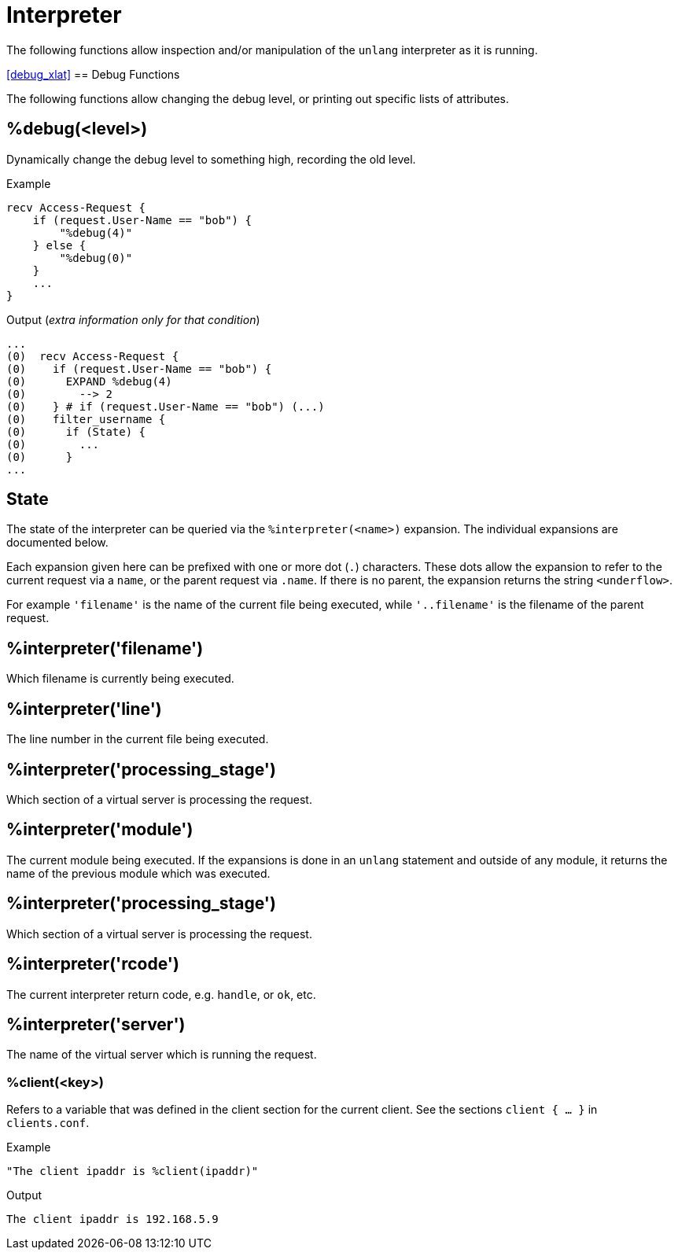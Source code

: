 = Interpreter

The following functions allow inspection and/or manipulation of the `unlang` interpreter as it is running.

<<debug_xlat>>
== Debug Functions

The following functions allow changing the debug level, or printing out specific lists of attributes.

== %debug(<level>)

Dynamically change the debug level to something high, recording the old level.

.Return: _string_

.Example

[source,unlang]
----
recv Access-Request {
    if (request.User-Name == "bob") {
        "%debug(4)"
    } else {
        "%debug(0)"
    }
    ...
}
----

.Output (_extra information only for that condition_)

```
...
(0)  recv Access-Request {
(0)    if (request.User-Name == "bob") {
(0)      EXPAND %debug(4)
(0)        --> 2
(0)    } # if (request.User-Name == "bob") (...)
(0)    filter_username {
(0)      if (State) {
(0)        ...
(0)      }
...
```

== State

The state of the interpreter can be queried via the
`%interpreter(<name>)` expansion.  The individual expansions are
documented below.

Each expansion given here can be prefixed with one or more dot (`.`)
characters.  These dots allow the expansion to refer to the current
request via a `name`, or the parent request via `.name`.  If there is
no parent, the expansion returns the string `<underflow>`.

For example `'filename'` is the name of the current file being
executed, while `'..filename'` is the filename of the parent request.

== %interpreter('filename')

Which filename is currently being executed.

== %interpreter('line')

The line number in the current file being executed.

== %interpreter('processing_stage')

Which section of a virtual server is processing the request.


== %interpreter('module')

The current module being executed.  If the expansions is done in an
`unlang` statement and outside of any module, it returns the name of
the previous module which was executed.

== %interpreter('processing_stage')

Which section of a virtual server is processing the request.

== %interpreter('rcode')

The current interpreter return code, e.g. `handle`, or `ok`, etc.

== %interpreter('server')

The name of the virtual server which is running the request.

=== %client(<key>)

Refers to a variable that was defined in the client section for the
current client. See the sections `client { ... }` in `clients.conf`.

.Return: _string_

.Example

[source,unlang]
----
"The client ipaddr is %client(ipaddr)"
----

.Output

```
The client ipaddr is 192.168.5.9
```

// Copyright (C) 2023 Network RADIUS SAS.  Licenced under CC-by-NC 4.0.
// This documentation was developed by Network RADIUS SAS.
